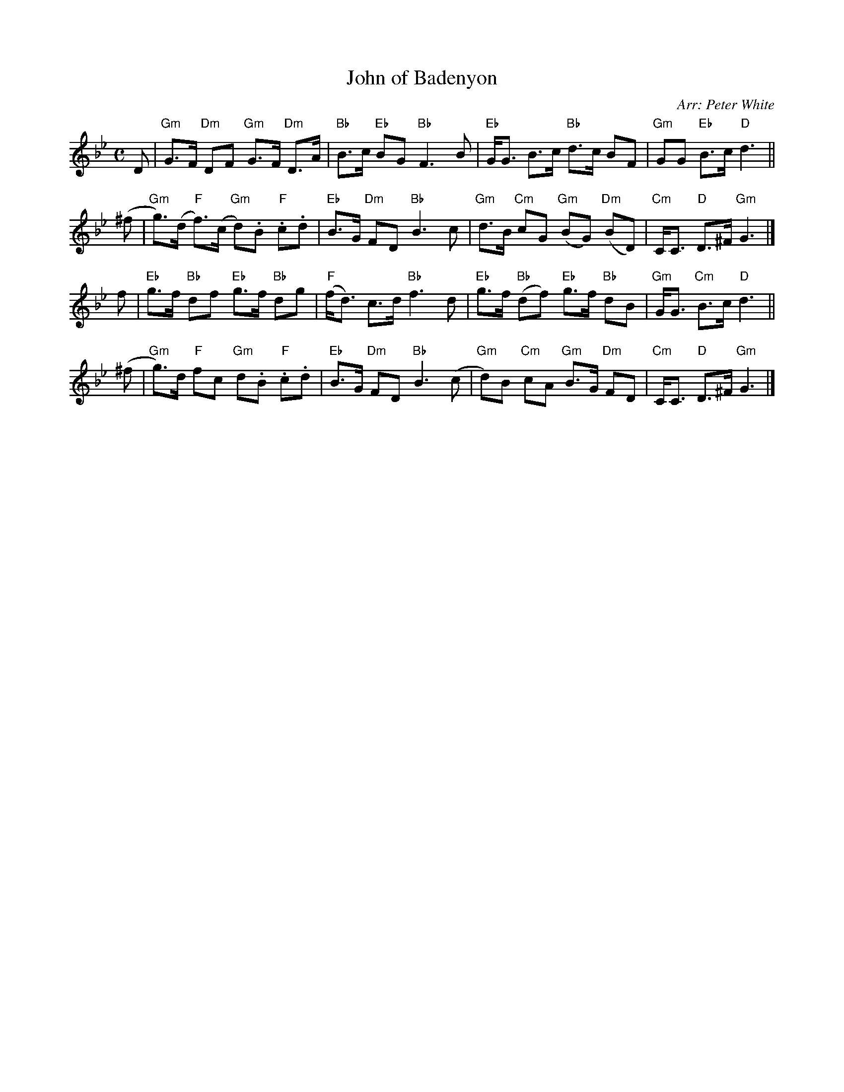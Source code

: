 X: 1
T: John of Badenyon
O: Arr: Peter White
R: strathspey
N: Also played as a reel.
N: The ^g in bar 9 is certainly wrong: the simplest fix is to remove the sharp.
B: Skye Collection
B: Hugh Foss "DANCES to SONG TUNES" 1966 (music: Peter White)
Z: 2010 John Chambers <jc:trillian.mit.edu>
M: C
L: 1/8
K: Gm
D \
| "Gm"G>F "Dm"DF "Gm"G>F "Dm"D>A | "Bb"B>c "Eb"BG "Bb"F3 B \
| "Eb"G<G B>c "Bb"d>c BF | "Gm"GG "Eb"B>c "D"d3 ||
(^f \
| "Gm"g)>(d "F"f)>(c "Gm"d).B "F".c.d | "Eb"B>G "Dm"FD "Bb"B3 c \
| "Gm"d>B "Cm"cG "Gm"(BG) "Dm"(BD) | "Cm"C<C "D"D>^F "Gm"G3 |]
f \
| "Eb"g>f "Bb"df "Eb"g>f "Bb"dg | "F"(f<d) c>d "Bb"f3 d \
| "Eb"g>f "Bb"(df) "Eb"g>f "Bb"dB | "Gm"G<G "Cm"B>c "D"d3 ||
(^f \
| "Gm"g)>d "F"fc "Gm"d.B "F".c.d | "Eb"B>G "Dm"FD "Bb"B3 (c \
| "Gm"d)B "Cm"cA "Gm"B>G "Dm"FD | "Cm"C<C "D"D>^F "Gm"G3 |]
